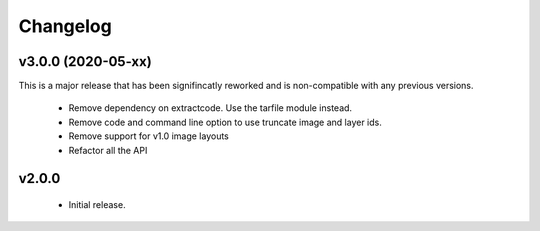 Changelog
=========

v3.0.0 (2020-05-xx)
-------------------

This is a major release that has been signifincatly reworked
and is non-compatible with any previous versions.

 * Remove dependency on extractcode. Use the tarfile module instead.
 * Remove code and command line option to use truncate image and layer ids.
 * Remove support for v1.0 image layouts
 * Refactor all the API


v2.0.0
------

 * Initial release.
